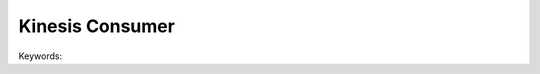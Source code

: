 Kinesis Consumer
==============================================================================

Keywords:

.. contents::
    :class: this-will-duplicate-information-and-it-is-still-useful-here
    :depth: 1
    :local:
